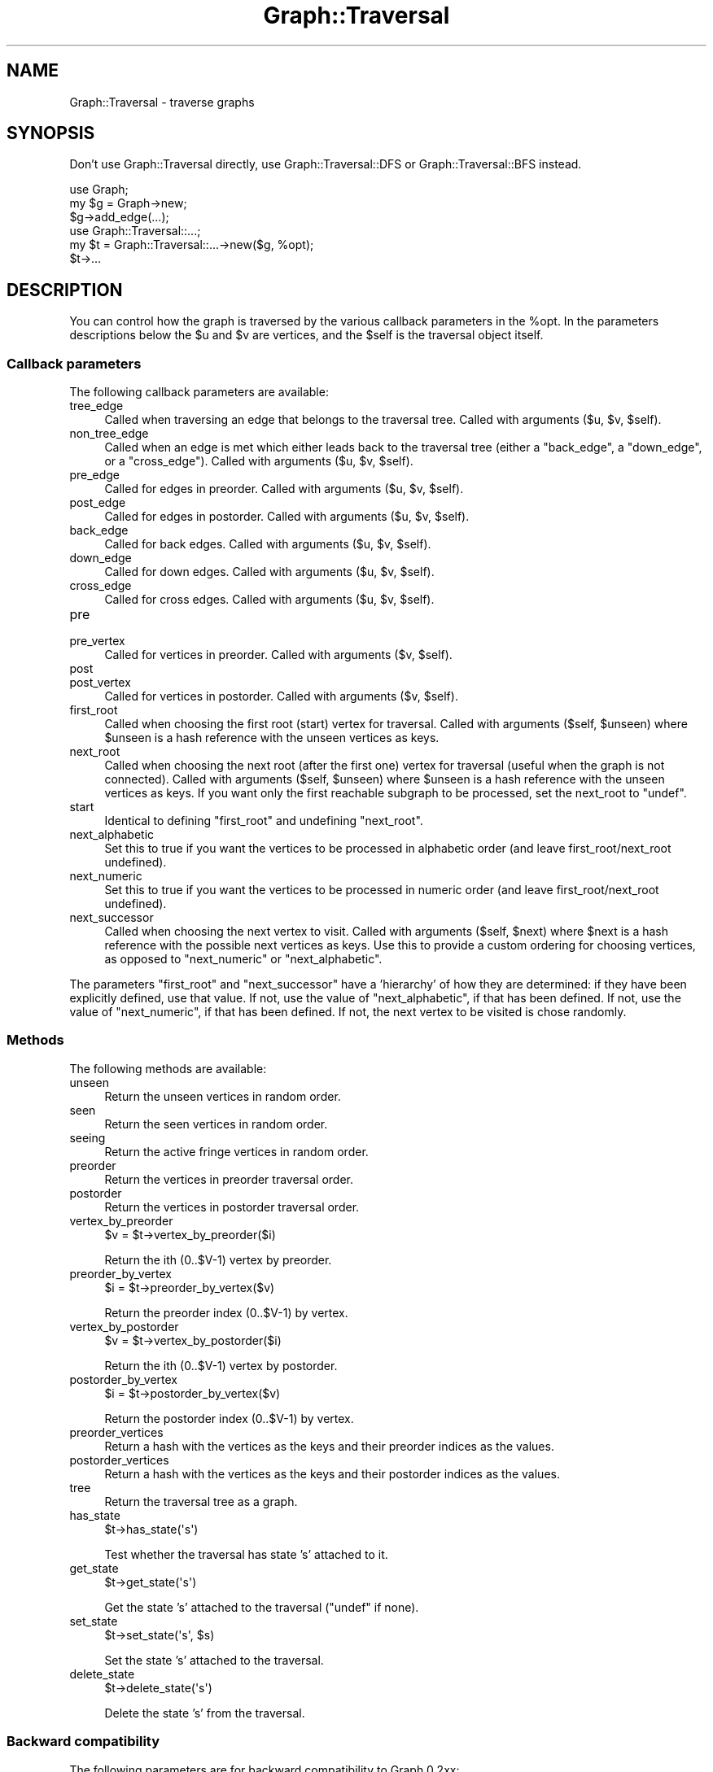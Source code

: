 .\" Automatically generated by Pod::Man 4.09 (Pod::Simple 3.35)
.\"
.\" Standard preamble:
.\" ========================================================================
.de Sp \" Vertical space (when we can't use .PP)
.if t .sp .5v
.if n .sp
..
.de Vb \" Begin verbatim text
.ft CW
.nf
.ne \\$1
..
.de Ve \" End verbatim text
.ft R
.fi
..
.\" Set up some character translations and predefined strings.  \*(-- will
.\" give an unbreakable dash, \*(PI will give pi, \*(L" will give a left
.\" double quote, and \*(R" will give a right double quote.  \*(C+ will
.\" give a nicer C++.  Capital omega is used to do unbreakable dashes and
.\" therefore won't be available.  \*(C` and \*(C' expand to `' in nroff,
.\" nothing in troff, for use with C<>.
.tr \(*W-
.ds C+ C\v'-.1v'\h'-1p'\s-2+\h'-1p'+\s0\v'.1v'\h'-1p'
.ie n \{\
.    ds -- \(*W-
.    ds PI pi
.    if (\n(.H=4u)&(1m=24u) .ds -- \(*W\h'-12u'\(*W\h'-12u'-\" diablo 10 pitch
.    if (\n(.H=4u)&(1m=20u) .ds -- \(*W\h'-12u'\(*W\h'-8u'-\"  diablo 12 pitch
.    ds L" ""
.    ds R" ""
.    ds C` ""
.    ds C' ""
'br\}
.el\{\
.    ds -- \|\(em\|
.    ds PI \(*p
.    ds L" ``
.    ds R" ''
.    ds C`
.    ds C'
'br\}
.\"
.\" Escape single quotes in literal strings from groff's Unicode transform.
.ie \n(.g .ds Aq \(aq
.el       .ds Aq '
.\"
.\" If the F register is >0, we'll generate index entries on stderr for
.\" titles (.TH), headers (.SH), subsections (.SS), items (.Ip), and index
.\" entries marked with X<> in POD.  Of course, you'll have to process the
.\" output yourself in some meaningful fashion.
.\"
.\" Avoid warning from groff about undefined register 'F'.
.de IX
..
.if !\nF .nr F 0
.if \nF>0 \{\
.    de IX
.    tm Index:\\$1\t\\n%\t"\\$2"
..
.    if !\nF==2 \{\
.        nr % 0
.        nr F 2
.    \}
.\}
.\" ========================================================================
.\"
.IX Title "Graph::Traversal 3"
.TH Graph::Traversal 3 "2015-09-22" "perl v5.26.2" "User Contributed Perl Documentation"
.\" For nroff, turn off justification.  Always turn off hyphenation; it makes
.\" way too many mistakes in technical documents.
.if n .ad l
.nh
.SH "NAME"
Graph::Traversal \- traverse graphs
.SH "SYNOPSIS"
.IX Header "SYNOPSIS"
Don't use Graph::Traversal directly, use Graph::Traversal::DFS
or Graph::Traversal::BFS instead.
.PP
.Vb 6
\&    use Graph;
\&    my $g = Graph\->new;
\&    $g\->add_edge(...);
\&    use Graph::Traversal::...;
\&    my $t = Graph::Traversal::...\->new($g, %opt);
\&    $t\->...
.Ve
.SH "DESCRIPTION"
.IX Header "DESCRIPTION"
You can control how the graph is traversed by the various callback
parameters in the \f(CW%opt\fR.  In the parameters descriptions below the
\&\f(CW$u\fR and \f(CW$v\fR are vertices, and the \f(CW$self\fR is the traversal object itself.
.SS "Callback parameters"
.IX Subsection "Callback parameters"
The following callback parameters are available:
.IP "tree_edge" 4
.IX Item "tree_edge"
Called when traversing an edge that belongs to the traversal tree.
Called with arguments ($u, \f(CW$v\fR, \f(CW$self\fR).
.IP "non_tree_edge" 4
.IX Item "non_tree_edge"
Called when an edge is met which either leads back to the traversal tree
(either a \f(CW\*(C`back_edge\*(C'\fR, a \f(CW\*(C`down_edge\*(C'\fR, or a \f(CW\*(C`cross_edge\*(C'\fR).
Called with arguments ($u, \f(CW$v\fR, \f(CW$self\fR).
.IP "pre_edge" 4
.IX Item "pre_edge"
Called for edges in preorder.
Called with arguments ($u, \f(CW$v\fR, \f(CW$self\fR).
.IP "post_edge" 4
.IX Item "post_edge"
Called for edges in postorder.
Called with arguments ($u, \f(CW$v\fR, \f(CW$self\fR).
.IP "back_edge" 4
.IX Item "back_edge"
Called for back edges.
Called with arguments ($u, \f(CW$v\fR, \f(CW$self\fR).
.IP "down_edge" 4
.IX Item "down_edge"
Called for down edges.
Called with arguments ($u, \f(CW$v\fR, \f(CW$self\fR).
.IP "cross_edge" 4
.IX Item "cross_edge"
Called for cross edges.
Called with arguments ($u, \f(CW$v\fR, \f(CW$self\fR).
.IP "pre" 4
.IX Item "pre"
.PD 0
.IP "pre_vertex" 4
.IX Item "pre_vertex"
.PD
Called for vertices in preorder.
Called with arguments ($v, \f(CW$self\fR).
.IP "post" 4
.IX Item "post"
.PD 0
.IP "post_vertex" 4
.IX Item "post_vertex"
.PD
Called for vertices in postorder.
Called with arguments ($v, \f(CW$self\fR).
.IP "first_root" 4
.IX Item "first_root"
Called when choosing the first root (start) vertex for traversal.
Called with arguments ($self, \f(CW$unseen\fR) where \f(CW$unseen\fR is a hash
reference with the unseen vertices as keys.
.IP "next_root" 4
.IX Item "next_root"
Called when choosing the next root (after the first one) vertex for
traversal (useful when the graph is not connected).  Called with
arguments ($self, \f(CW$unseen\fR) where \f(CW$unseen\fR is a hash reference with
the unseen vertices as keys.  If you want only the first reachable
subgraph to be processed, set the next_root to \f(CW\*(C`undef\*(C'\fR.
.IP "start" 4
.IX Item "start"
Identical to defining \f(CW\*(C`first_root\*(C'\fR and undefining \f(CW\*(C`next_root\*(C'\fR.
.IP "next_alphabetic" 4
.IX Item "next_alphabetic"
Set this to true if you want the vertices to be processed in
alphabetic order (and leave first_root/next_root undefined).
.IP "next_numeric" 4
.IX Item "next_numeric"
Set this to true if you want the vertices to be processed in
numeric order (and leave first_root/next_root undefined).
.IP "next_successor" 4
.IX Item "next_successor"
Called when choosing the next vertex to visit.  Called with arguments
($self, \f(CW$next\fR) where \f(CW$next\fR is a hash reference with the possible
next vertices as keys.  Use this to provide a custom ordering for
choosing vertices, as opposed to \f(CW\*(C`next_numeric\*(C'\fR or \f(CW\*(C`next_alphabetic\*(C'\fR.
.PP
The parameters \f(CW\*(C`first_root\*(C'\fR and \f(CW\*(C`next_successor\*(C'\fR have a 'hierarchy'
of how they are determined: if they have been explicitly defined, use
that value.  If not, use the value of \f(CW\*(C`next_alphabetic\*(C'\fR, if that has
been defined.  If not, use the value of \f(CW\*(C`next_numeric\*(C'\fR, if that has
been defined.  If not, the next vertex to be visited is chose randomly.
.SS "Methods"
.IX Subsection "Methods"
The following methods are available:
.IP "unseen" 4
.IX Item "unseen"
Return the unseen vertices in random order.
.IP "seen" 4
.IX Item "seen"
Return the seen vertices in random order.
.IP "seeing" 4
.IX Item "seeing"
Return the active fringe vertices in random order.
.IP "preorder" 4
.IX Item "preorder"
Return the vertices in preorder traversal order.
.IP "postorder" 4
.IX Item "postorder"
Return the vertices in postorder traversal order.
.IP "vertex_by_preorder" 4
.IX Item "vertex_by_preorder"
.Vb 1
\&    $v = $t\->vertex_by_preorder($i)
.Ve
.Sp
Return the ith (0..$V\-1) vertex by preorder.
.IP "preorder_by_vertex" 4
.IX Item "preorder_by_vertex"
.Vb 1
\&    $i = $t\->preorder_by_vertex($v)
.Ve
.Sp
Return the preorder index (0..$V\-1) by vertex.
.IP "vertex_by_postorder" 4
.IX Item "vertex_by_postorder"
.Vb 1
\&    $v = $t\->vertex_by_postorder($i)
.Ve
.Sp
Return the ith (0..$V\-1) vertex by postorder.
.IP "postorder_by_vertex" 4
.IX Item "postorder_by_vertex"
.Vb 1
\&    $i = $t\->postorder_by_vertex($v)
.Ve
.Sp
Return the postorder index (0..$V\-1) by vertex.
.IP "preorder_vertices" 4
.IX Item "preorder_vertices"
Return a hash with the vertices as the keys and their preorder indices
as the values.
.IP "postorder_vertices" 4
.IX Item "postorder_vertices"
Return a hash with the vertices as the keys and their postorder
indices as the values.
.IP "tree" 4
.IX Item "tree"
Return the traversal tree as a graph.
.IP "has_state" 4
.IX Item "has_state"
.Vb 1
\&    $t\->has_state(\*(Aqs\*(Aq)
.Ve
.Sp
Test whether the traversal has state 's' attached to it.
.IP "get_state" 4
.IX Item "get_state"
.Vb 1
\&    $t\->get_state(\*(Aqs\*(Aq)
.Ve
.Sp
Get the state 's' attached to the traversal (\f(CW\*(C`undef\*(C'\fR if none).
.IP "set_state" 4
.IX Item "set_state"
.Vb 1
\&    $t\->set_state(\*(Aqs\*(Aq, $s)
.Ve
.Sp
Set the state 's' attached to the traversal.
.IP "delete_state" 4
.IX Item "delete_state"
.Vb 1
\&    $t\->delete_state(\*(Aqs\*(Aq)
.Ve
.Sp
Delete the state 's' from the traversal.
.SS "Backward compatibility"
.IX Subsection "Backward compatibility"
The following parameters are for backward compatibility to Graph 0.2xx:
.IP "get_next_root" 4
.IX Item "get_next_root"
Like \f(CW\*(C`next_root\*(C'\fR.
.IP "successor" 4
.IX Item "successor"
Identical to having \f(CW\*(C`tree_edge\*(C'\fR both \f(CW\*(C`non_tree_edge\*(C'\fR defined
to be the same.
.IP "unseen_successor" 4
.IX Item "unseen_successor"
Like \f(CW\*(C`tree_edge\*(C'\fR.
.IP "seen_successor" 4
.IX Item "seen_successor"
Like \f(CW\*(C`seed_edge\*(C'\fR.
.SS "Special callbacks"
.IX Subsection "Special callbacks"
If in a callback you call the special \f(CW\*(C`terminate\*(C'\fR method,
the traversal is terminated, no more vertices are traversed.
.SH "SEE ALSO"
.IX Header "SEE ALSO"
Graph::Traversal::DFS, Graph::Traversal::BFS
.SH "AUTHOR AND COPYRIGHT"
.IX Header "AUTHOR AND COPYRIGHT"
Jarkko Hietaniemi \fIjhi@iki.fi\fR
.SH "LICENSE"
.IX Header "LICENSE"
This module is licensed under the same terms as Perl itself.
